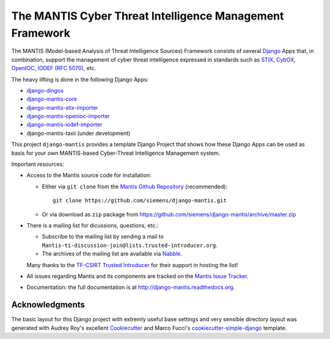 =========================================================
The MANTIS Cyber Threat Intelligence Management Framework
=========================================================

The MANTIS (Model-based Analysis of Threat Intelligence Sources) Framework consists
of several `Django`_ Apps that, in combination, support the management
of cyber threat intelligence expressed in standards such as `STIX`_, `CybOX`_,
`OpenIOC`_, `IODEF (RFC 5070)`_, etc.

The heavy lifting is done in the following Django Apps:

- `django-dingos`_
- `django-mantis-core`_
- `django-mantis-stix-importer`_
- `django-mantis-openioc-importer`_
- `django-mantis-iodef-importer`_
-  django-mantis-taxii (under development)

This project ``django-mantis`` provides a template Django Project that shows how these Django Apps can
be used as basis for your own MANTIS-based Cyber-Threat Intelligence Management system.

Important resources:

* Access to the Mantis source code for installation:

  * Either via ``git clone`` from the   `Mantis Github Repository`_ (recommended)::

       git clone https://github.com/siemens/django-mantis.git

  * Or via download as ``zip`` package from https://github.com/siemens/django-mantis/archive/master.zip

   
* There is a mailing list  for dicussions, questions, etc.: 
  
  * Subscribe to the mailing list by sending a mail to ``Mantis-ti-discussion-join@lists.trusted-introducer.org``.

  * The archives of the mailing list are available via `Nabble`_.

  Many thanks to the `TF-CSIRT Trusted Introducer`_ for their support in hosting
  the list!

* All issues regarding Mantis and its components are tracked
  on the `Mantis Issue Tracker`_.

* Documentation: the full documentation is at http://django-mantis.readthedocs.org.


Acknowledgments
---------------


The basic layout for this Django project with extremly useful base settings and very sensible directory layout
was generated with Audrey Roy's excellent `Cookiecutter`_ and Marco Fucci's `cookiecutter-simple-django`_ template.

.. _TF-CSIRT Trusted Introducer: http://www.trusted-introducer.org/

.. _Nabble: http://mantis-threat-intelligence-management-framework-discussion-list.57317.x6.nabble.com/

.. _Cookiecutter: https://github.com/audreyr/cookiecutter

.. _cookiecutter-simple-django: https://github.com/marcofucci/cookiecutter-simple-django

.. _Django: https://www.djangoproject.com/
.. _STIX: http://stix.mitre.org/
.. _CybOX: http://cybox.mitre.org/
.. _OpenIOC: http://www.openioc.org/
.. _IODEF (RFC 5070): http://www.ietf.org/rfc/rfc5070.txt

.. _django-dingos: https://github.com/siemens/django-dingos/blob/master/docs/what_dingos_is_all_about.rst
.. _django-mantis-core: https://github.com/siemens/django-mantis-core
.. _django-mantis-stix-importer: https://github.com/siemens/django-mantis-stix-importer
.. _django-mantis-openioc-importer: https://github.com/siemens/django-mantis-openioc-importer
.. _django-mantis-iodef-importer: https://github.com/siemens/django-mantis-iodef-importer

.. _Mantis Github Repository: https://github.com/siemens/django-mantis
.. _Mantis Issue Tracker: https://github.com/siemens/django-mantis/issues?state=open



